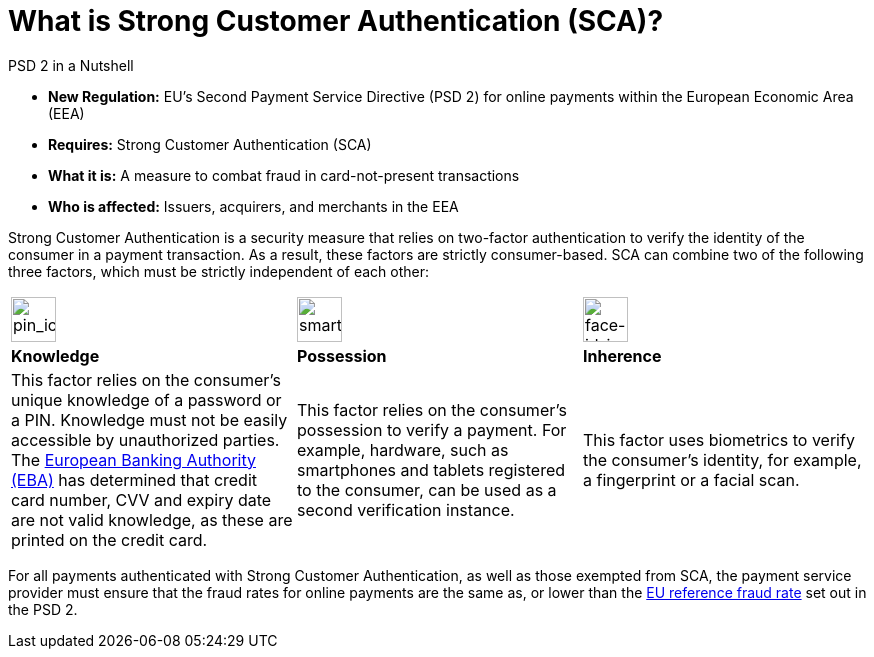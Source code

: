 [#CreditCard_PSD2_SCA]
[discrete]
= What is Strong Customer Authentication (SCA)?

[#CreditCard_PSD2]
====
.PSD 2 in a Nutshell

- *New Regulation:* EU's Second Payment Service Directive (PSD 2) for
online payments within the European Economic Area (EEA)
- *Requires:* Strong Customer Authentication (SCA)
- *What it is:* A measure to combat fraud in card-not-present
transactions
- *Who is affected:* Issuers, acquirers, and merchants in the EEA

//-
====

Strong Customer Authentication is a security measure that relies on
two-factor authentication to verify the identity of the consumer in a
payment transaction. As a result, these factors are strictly
consumer-based. SCA can combine two of the following three factors,
which must be strictly independent of each other:

[cols=",,"]
|===
a|image::images/icons/pin.png[pin_icon, align="center", width=45px]
a|image::images/icons/smartphone.png[smartphone_icon, align="center", width=45px]
a|image::images/icons/face-id.png[face-id_icon, align="center", width=45px]

| *Knowledge*
| *Possession*
| *Inherence*

| This factor relies on the consumer's unique knowledge of a password or a
PIN. Knowledge must not be easily accessible by unauthorized parties.
The https://eba.europa.eu/about-us[European Banking Authority (EBA)] has determined that credit card number, CVV and
expiry date are not valid knowledge, as these are printed on the credit
card.

| This factor relies on the consumer's possession to verify a payment.
For example, hardware, such as smartphones and tablets registered to the
consumer, can be used as a second verification instance.

| This factor uses biometrics to verify the consumer's identity, for
example, a fingerprint or a facial scan.
|===

For all payments authenticated with Strong Customer Authentication, as
well as those exempted from SCA, the payment service provider must
ensure that the fraud rates for online payments are the same as, or
lower than the <<CreditCard_PSD2_Fraud, EU reference fraud rate>> set out in the PSD 2.


// [#CreditCard_PSD2_SCA_Exemptions]
// == Exemptions to Strong Customer Authentication

// Certain types of transactions may be exempted from SCA. It is up to your bank/acquirer to request these exemptions for you.

// [cols="30,70"]
// |===
// | [[CreditCard_PSD2_SCA_Exemptions_LowValue]] *Low Value Transactions*
// a| - SCA does NOT apply to transactions below 30 EUR. +
//   - SCA does NOT apply when the cumulative amount of previous transactions since the last Strong Customer Authentication does not exceed 100 EUR. +
//   - SCA does NOT apply when five or less consecutive individual online transactions have been made (remember that in this case, none of those two-to-five payments have been over 30 EUR, and their total does not exceed 100 EUR).

// //-

// | [[CreditCard_PSD2_SCA_Exemptions_Recurring]] *Recurring Transactions*
// a| - SCA needs to apply when the consumer initiates the first in a series of recurring transactions with the same amount and the same merchant. +
//   - SCA does NOT apply to all subsequent recurring transactions.

// //- 

// | [[CreditCard_PSD2_SCA_Exemptions_LowRisk]] *Low-Risk Transactions*
// a| - SCA does NOT apply to low-risk transactions. +
//   - To determine whether an online transaction is low-risk, acquirers and issuers may perform real-time risk analysis, to identify, for example, abnormal spending patterns, known fraud scenarios, and abnormal location of the consumer.

// //-

// | [[CreditCard_PSD2_SCA_Exemptions_WhiteList]] *White-Listing*
// a| - SCA does NOT apply to online payments from a consumer to a white-listed merchant. +
//   - Consumers can white-list 'trusted beneficiaries' - merchants of their choice to be included on a list maintained by the consumer's bank. SCA is only required for the first online transaction.

// //-

// | [[CreditCard_PSD2_SCA_Exemptions_Corporate]] *Secure Corporate Transactions*
// a| - SCA does NOT apply to secure B2B payments via dedicated payment processes and protocols which are not available to consumers.

// //-

// |===


// [WARNING]
// ====
// These types of transactions can only be exempted from Strong Customer Authentication if the fraud rates for these transactions are the same as, or below the EU reference fraud rate for remote electronic card-based payments.
// ====

// [#CreditCard_PSD2_Fraud]
// .EU reference fraud rate for remote electronic card-based payments
// [%autowidth]
// |===
// |Exemption Threshold Value (ETV) |Fraud Rate

// | EUR 500 | 0.01 %
// | EUR 250 | 0.06 %
// | EUR 100 | 0.13 %
// |===

//-
